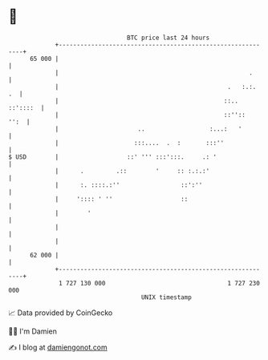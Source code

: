 * 👋

#+begin_example
                                    BTC price last 24 hours                    
                +------------------------------------------------------------+ 
         65 000 |                                                            | 
                |                                                     .      | 
                |                                               .   :.:.  .  | 
                |                                              ::.. ::'::::  | 
                |                                              ::''::   '':  | 
                |                      ..                  :...:   '         | 
                |                     :::....  .  :       :::''              | 
   $ USD        |                   ::' ''' :::':::.     .: '                | 
                |      .         .::        '     :: :.:.:'                  | 
                |      :. ::::.:''                 ::':''                    | 
                |     ':::: ' ''                   ::                        | 
                |        '                                                   | 
                |                                                            | 
                |                                                            | 
         62 000 |                                                            | 
                +------------------------------------------------------------+ 
                 1 727 130 000                                  1 727 230 000  
                                        UNIX timestamp                         
#+end_example
📈 Data provided by CoinGecko

🧑‍💻 I'm Damien

✍️ I blog at [[https://www.damiengonot.com][damiengonot.com]]

